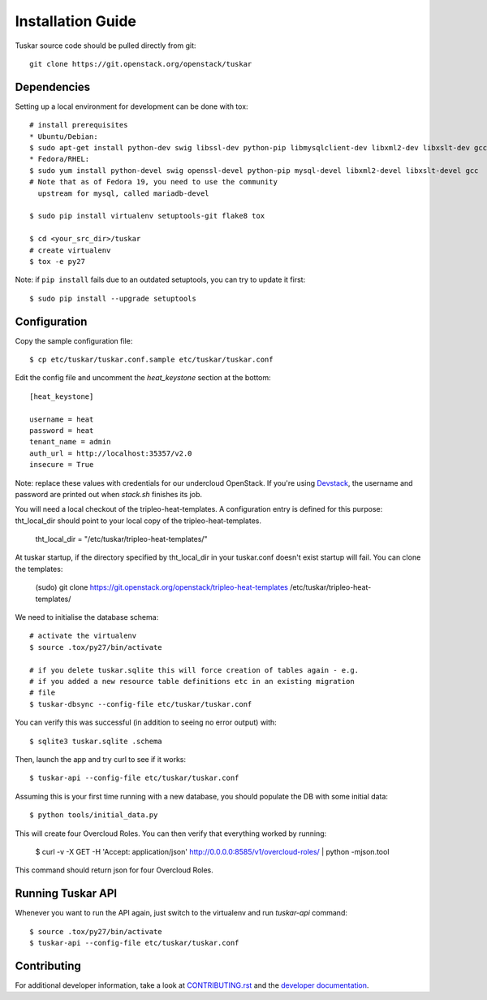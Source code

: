 ==================
Installation Guide
==================

Tuskar source code should be pulled directly from git::

    git clone https://git.openstack.org/openstack/tuskar


Dependencies
------------

Setting up a local environment for development can be done with tox::

    # install prerequisites
    * Ubuntu/Debian:
    $ sudo apt-get install python-dev swig libssl-dev python-pip libmysqlclient-dev libxml2-dev libxslt-dev gcc
    * Fedora/RHEL:
    $ sudo yum install python-devel swig openssl-devel python-pip mysql-devel libxml2-devel libxslt-devel gcc
    # Note that as of Fedora 19, you need to use the community
      upstream for mysql, called mariadb-devel

    $ sudo pip install virtualenv setuptools-git flake8 tox

    $ cd <your_src_dir>/tuskar
    # create virtualenv
    $ tox -e py27

Note: if ``pip install`` fails due to an outdated setuptools, you can try to update it first::

    $ sudo pip install --upgrade setuptools


Configuration
-------------

Copy the sample configuration file:

::

    $ cp etc/tuskar/tuskar.conf.sample etc/tuskar/tuskar.conf

Edit the config file and uncomment the `heat_keystone` section at the bottom:

::

    [heat_keystone]

    username = heat
    password = heat
    tenant_name = admin
    auth_url = http://localhost:35357/v2.0
    insecure = True

Note: replace these values with credentials for our undercloud OpenStack. If
you're using `Devstack <http://devstack.org/>`_, the username and password are
printed out when `stack.sh` finishes its job.

You will need a local checkout of the tripleo-heat-templates. A
configuration entry is defined for this purpose: tht_local_dir should point
to your local copy of the tripleo-heat-templates.

    tht_local_dir = "/etc/tuskar/tripleo-heat-templates/"

At tuskar startup, if the directory specified by tht_local_dir in your
tuskar.conf doesn't exist startup will fail. You can clone the templates:

    (sudo) git clone https://git.openstack.org/openstack/tripleo-heat-templates /etc/tuskar/tripleo-heat-templates/

We need to initialise the database schema::

    # activate the virtualenv
    $ source .tox/py27/bin/activate

    # if you delete tuskar.sqlite this will force creation of tables again - e.g.
    # if you added a new resource table definitions etc in an existing migration
    # file
    $ tuskar-dbsync --config-file etc/tuskar/tuskar.conf

You can verify this was successful (in addition to seeing no error
output) with::

    $ sqlite3 tuskar.sqlite .schema

Then, launch the app and try curl to see if it works::

    $ tuskar-api --config-file etc/tuskar/tuskar.conf

Assuming this is your first time running with a new database, you should
populate the DB with some initial data::

    $ python tools/initial_data.py

This will create four Overcloud Roles.  You can then verify that everything
worked by running:

    $ curl -v -X GET -H 'Accept: application/json' http://0.0.0.0:8585/v1/overcloud-roles/ | python -mjson.tool

This command should return json for four Overcloud Roles.


Running Tuskar API
------------------

Whenever you want to run the API again, just switch to the virtualenv and run
`tuskar-api` command:

::

    $ source .tox/py27/bin/activate
    $ tuskar-api --config-file etc/tuskar/tuskar.conf


Contributing
------------

For additional developer information, take a look at
`CONTRIBUTING.rst <docs/CONTRIBUTING.rst>`_
and the
`developer documentation <docs/index.rst>`_.
